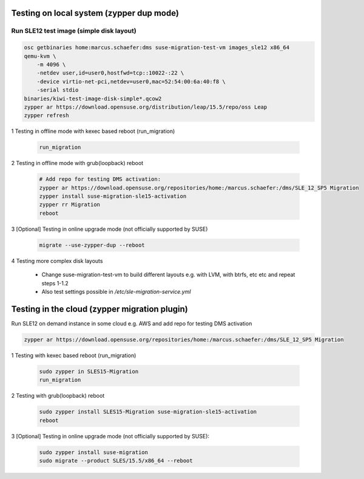 Testing on local system (zypper dup mode)
=========================================

Run SLE12 test image (simple disk layout)
-----------------------------------------

.. code:: bash

   osc getbinaries home:marcus.schaefer:dms suse-migration-test-vm images_sle12 x86_64
   qemu-kvm \
       -m 4096 \
       -netdev user,id=user0,hostfwd=tcp::10022-:22 \
       -device virtio-net-pci,netdev=user0,mac=52:54:00:6a:40:f8 \
       -serial stdio
   binaries/kiwi-test-image-disk-simple*.qcow2
   zypper ar https://download.opensuse.org/distribution/leap/15.5/repo/oss Leap
   zypper refresh

1 Testing in offline mode with kexec based reboot (run_migration)

  .. code:: bash

     run_migration

2 Testing in offline mode with grub(loopback) reboot

  .. code:: bash

     # Add repo for testing DMS activation:
     zypper ar https://download.opensuse.org/repositories/home:/marcus.schaefer:/dms/SLE_12_SP5 Migration
     zypper install suse-migration-sle15-activation
     zypper rr Migration
     reboot

3 [Optional] Testing in online upgrade mode (not officially supported by SUSE)

  .. code:: bash

     migrate --use-zypper-dup --reboot

4 Testing more complex disk layouts

  - Change suse-migration-test-vm to build different layouts
    e.g. with LVM, with btrfs, etc etc and repeat steps 1-1.2
  - Also test settings possible in `/etc/sle-migration-service.yml`


Testing in the cloud (zypper migration plugin)
==============================================

Run SLE12 on demand instance in some cloud e.g. AWS
and add repo for testing DMS activation

.. code:: bash

   zypper ar https://download.opensuse.org/repositories/home:/marcus.schaefer:/dms/SLE_12_SP5 Migration


1 Testing with kexec based reboot (run_migration)

  .. code:: bash

     sudo zypper in SLES15-Migration
     run_migration

2 Testing with grub(loopback) reboot

  .. code:: bash

     sudo zypper install SLES15-Migration suse-migration-sle15-activation
     reboot

3 [Optional] Testing in online upgrade mode (not officially supported by SUSE):

  .. code:: bash

     sudo zypper install suse-migration
     sudo migrate --product SLES/15.5/x86_64 --reboot

